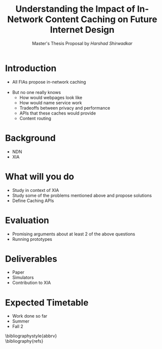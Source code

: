 #+TITLE: Understanding the Impact of In-Network Content Caching on Future Internet Design
#+AUTHOR: Master's Thesis Proposal by /Harshad Shirwadkar/
#+EMAIL: harshad@cmu.edu
#+OPTIONS: \n:t toc:nil

* Introduction
  - All FIAs propose in-network caching
	\cite{weinsberg2006putting}
  - But no one really knows
	- How would webpages look like
	- How would name service work
	- Tradeoffs between privacy and performance
	- APIs that these caches would provide
	- Content routing
* Background
  - NDN
  - XIA
* What will you do
  - Study in context of XIA
  - Study some of the problems mentioned above and propose solutions
  - Define Caching APIs
* Evaluation
  - Promising arguments about at least 2 of the above questions
  - Running prototypes
* Deliverables
  - Paper
  - Simulators
  - Contribution to XIA
* Expected Timetable
  - Work done so far
  - Summer
  - Fall 2

\bibliographystyle{abbrv}
\bibliography{refs}
